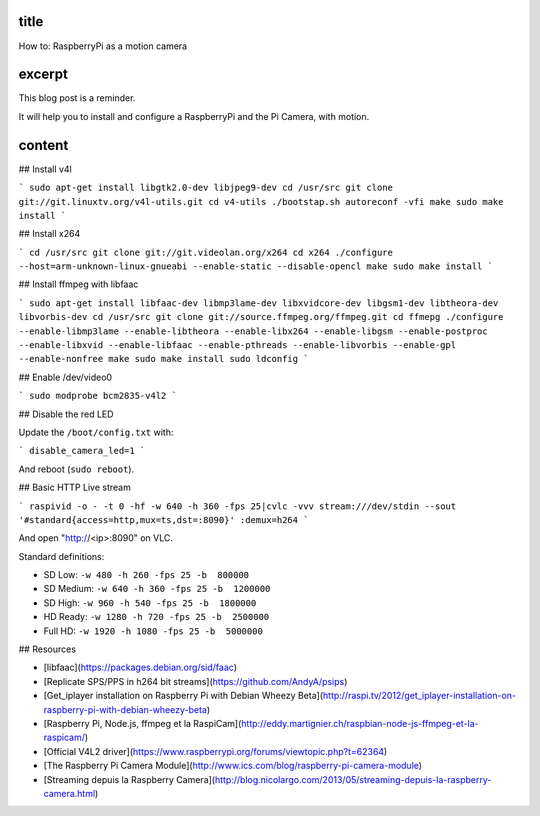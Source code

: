 title
-----

How to: RaspberryPi as a motion camera

excerpt
-------

This blog post is a reminder.

It will help you to install and configure a RaspberryPi and the Pi Camera, with motion.

content
-------

## Install v4l

```
sudo apt-get install libgtk2.0-dev libjpeg9-dev
cd /usr/src
git clone git://git.linuxtv.org/v4l-utils.git
cd v4-utils
./bootstap.sh
autoreconf -vfi
make
sudo make install
```

## Install x264

```
cd /usr/src
git clone git://git.videolan.org/x264
cd x264
./configure --host=arm-unknown-linux-gnueabi --enable-static --disable-opencl
make
sudo make install
```

## Install ffmpeg with libfaac

```
sudo apt-get install libfaac-dev libmp3lame-dev libxvidcore-dev libgsm1-dev libtheora-dev libvorbis-dev
cd /usr/src
git clone git://source.ffmpeg.org/ffmpeg.git
cd ffmepg
./configure --enable-libmp3lame --enable-libtheora --enable-libx264 --enable-libgsm --enable-postproc --enable-libxvid --enable-libfaac --enable-pthreads --enable-libvorbis --enable-gpl --enable-nonfree
make
sudo make install
sudo ldconfig
```

## Enable /dev/video0

```
sudo modprobe bcm2835-v4l2
```

## Disable the red LED

Update the ``/boot/config.txt`` with:

```
disable_camera_led=1
```

And reboot (``sudo reboot``).

## Basic HTTP Live stream

```
raspivid -o - -t 0 -hf -w 640 -h 360 -fps 25|cvlc -vvv stream:///dev/stdin --sout '#standard{access=http,mux=ts,dst=:8090}' :demux=h264
```

And open "http://<ip>:8090" on VLC.

Standard definitions:

- SD Low: ``-w 480 -h 260 -fps 25 -b  800000``
- SD Medium: ``-w 640 -h 360 -fps 25 -b  1200000``
- SD High: ``-w 960 -h 540 -fps 25 -b  1800000``
- HD Ready: ``-w 1280 -h 720 -fps 25 -b  2500000``
- Full HD: ``-w 1920 -h 1080 -fps 25 -b  5000000``


## Resources

* [libfaac](https://packages.debian.org/sid/faac)
* [Replicate SPS/PPS in h264 bit streams](https://github.com/AndyA/psips)
* [Get_iplayer installation on Raspberry Pi with Debian Wheezy Beta](http://raspi.tv/2012/get_iplayer-installation-on-raspberry-pi-with-debian-wheezy-beta)
* [Raspberry Pi, Node.js, ffmpeg et la RaspiCam](http://eddy.martignier.ch/raspbian-node-js-ffmpeg-et-la-raspicam/)
* [Official V4L2 driver](https://www.raspberrypi.org/forums/viewtopic.php?t=62364)
* [The Raspberry Pi Camera Module](http://www.ics.com/blog/raspberry-pi-camera-module)
* [Streaming depuis la Raspberry Camera](http://blog.nicolargo.com/2013/05/streaming-depuis-la-raspberry-camera.html)
